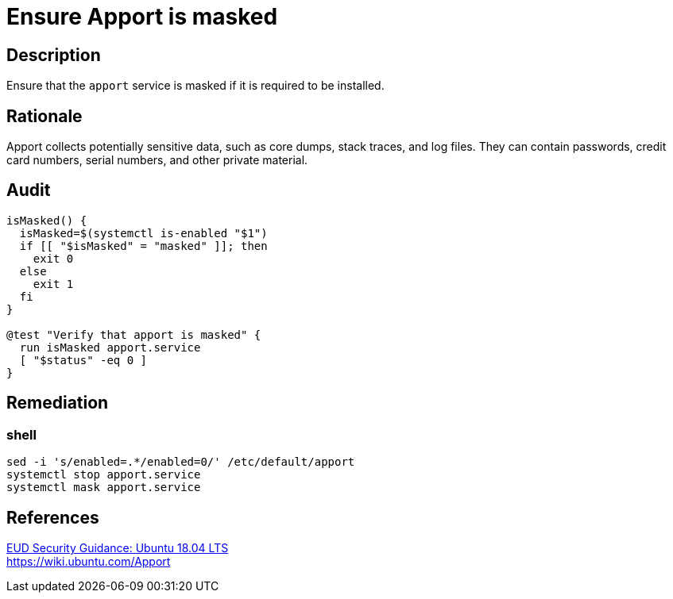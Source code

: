 = Ensure Apport is masked

== Description

Ensure that the `apport` service is masked if it is required to be installed.

== Rationale

Apport collects potentially sensitive data, such as core dumps, stack traces,
and log files. They can contain passwords, credit card numbers, serial numbers,
and other private material.

== Audit

[source,shell]
----
isMasked() {
  isMasked=$(systemctl is-enabled "$1")
  if [[ "$isMasked" = "masked" ]]; then
    exit 0
  else
    exit 1
  fi
}

@test "Verify that apport is masked" {
  run isMasked apport.service
  [ "$status" -eq 0 ]
}
----

== Remediation

=== shell

[source,shell]
----
sed -i 's/enabled=.*/enabled=0/' /etc/default/apport
systemctl stop apport.service
systemctl mask apport.service
----

== References

https://www.ncsc.gov.uk/guidance/eud-security-guidance-ubuntu-1804-lts[EUD Security Guidance: Ubuntu 18.04 LTS] +
https://wiki.ubuntu.com/Apport[https://wiki.ubuntu.com/Apport]
